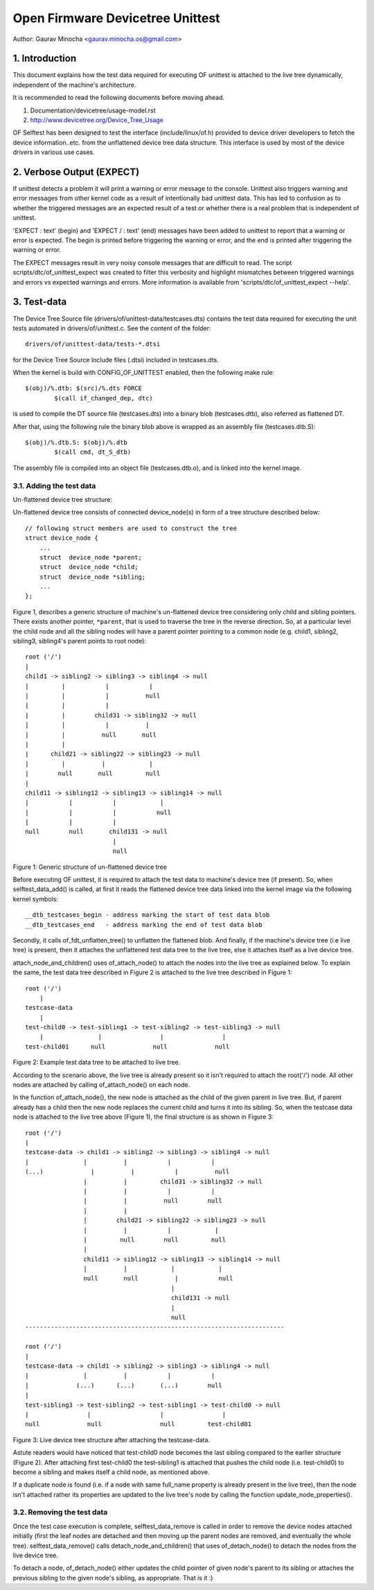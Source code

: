 .. SPDX-License-Identifier: GPL-2.0

=================================
Open Firmware Devicetree Unittest
=================================

Author: Gaurav Minocha <gaurav.minocha.os@gmail.com>

1. Introduction
===============

This document explains how the test data required for executing OF unittest
is attached to the live tree dynamically, independent of the machine's
architecture.

It is recommended to read the following documents before moving ahead.

(1) Documentation/devicetree/usage-model.rst
(2) http://www.devicetree.org/Device_Tree_Usage

OF Selftest has been designed to test the interface (include/linux/of.h)
provided to device driver developers to fetch the device information..etc.
from the unflattened device tree data structure. This interface is used by
most of the device drivers in various use cases.


2. Verbose Output (EXPECT)
==========================

If unittest detects a problem it will print a warning or error message to
the console.  Unittest also triggers warning and error messages from other
kernel code as a result of intentionally bad unittest data.  This has led
to confusion as to whether the triggered messages are an expected result
of a test or whether there is a real problem that is independent of unittest.

'EXPECT \ : text' (begin) and 'EXPECT / : text' (end) messages have been
added to unittest to report that a warning or error is expected.  The
begin is printed before triggering the warning or error, and the end is
printed after triggering the warning or error.

The EXPECT messages result in very noisy console messages that are difficult
to read.  The script scripts/dtc/of_unittest_expect was created to filter
this verbosity and highlight mismatches between triggered warnings and
errors vs expected warnings and errors.  More information is available
from 'scripts/dtc/of_unittest_expect --help'.


3. Test-data
============

The Device Tree Source file (drivers/of/unittest-data/testcases.dts) contains
the test data required for executing the unit tests automated in
drivers/of/unittest.c. See the content of the folder::

    drivers/of/unittest-data/tests-*.dtsi

for the Device Tree Source Include files (.dtsi) included in testcases.dts.

When the kernel is build with CONFIG_OF_UNITTEST enabled, then the following make
rule::

    $(obj)/%.dtb: $(src)/%.dts FORCE
	    $(call if_changed_dep, dtc)

is used to compile the DT source file (testcases.dts) into a binary blob
(testcases.dtb), also referred as flattened DT.

After that, using the following rule the binary blob above is wrapped as an
assembly file (testcases.dtb.S)::

    $(obj)/%.dtb.S: $(obj)/%.dtb
	    $(call cmd, dt_S_dtb)

The assembly file is compiled into an object file (testcases.dtb.o), and is
linked into the kernel image.


3.1. Adding the test data
-------------------------

Un-flattened device tree structure:

Un-flattened device tree consists of connected device_node(s) in form of a tree
structure described below::

    // following struct members are used to construct the tree
    struct device_node {
	...
	struct  device_node *parent;
	struct  device_node *child;
	struct  device_node *sibling;
	...
    };

Figure 1, describes a generic structure of machine's un-flattened device tree
considering only child and sibling pointers. There exists another pointer,
``*parent``, that is used to traverse the tree in the reverse direction. So, at
a particular level the child node and all the sibling nodes will have a parent
pointer pointing to a common node (e.g. child1, sibling2, sibling3, sibling4's
parent points to root node)::

    root ('/')
    |
    child1 -> sibling2 -> sibling3 -> sibling4 -> null
    |         |           |           |
    |         |           |          null
    |         |           |
    |         |        child31 -> sibling32 -> null
    |         |           |          |
    |         |          null       null
    |         |
    |      child21 -> sibling22 -> sibling23 -> null
    |         |          |            |
    |        null       null         null
    |
    child11 -> sibling12 -> sibling13 -> sibling14 -> null
    |           |           |            |
    |           |           |           null
    |           |           |
    null        null       child131 -> null
			    |
			    null

Figure 1: Generic structure of un-flattened device tree


Before executing OF unittest, it is required to attach the test data to
machine's device tree (if present). So, when selftest_data_add() is called,
at first it reads the flattened device tree data linked into the kernel image
via the following kernel symbols::

    __dtb_testcases_begin - address marking the start of test data blob
    __dtb_testcases_end   - address marking the end of test data blob

Secondly, it calls of_fdt_unflatten_tree() to unflatten the flattened
blob. And finally, if the machine's device tree (i.e live tree) is present,
then it attaches the unflattened test data tree to the live tree, else it
attaches itself as a live device tree.

attach_node_and_children() uses of_attach_node() to attach the nodes into the
live tree as explained below. To explain the same, the test data tree described
in Figure 2 is attached to the live tree described in Figure 1::

    root ('/')
	|
    testcase-data
	|
    test-child0 -> test-sibling1 -> test-sibling2 -> test-sibling3 -> null
	|               |                |                |
    test-child01      null             null             null


Figure 2: Example test data tree to be attached to live tree.

According to the scenario above, the live tree is already present so it isn't
required to attach the root('/') node. All other nodes are attached by calling
of_attach_node() on each node.

In the function of_attach_node(), the new node is attached as the child of the
given parent in live tree. But, if parent already has a child then the new node
replaces the current child and turns it into its sibling. So, when the testcase
data node is attached to the live tree above (Figure 1), the final structure is
as shown in Figure 3::

    root ('/')
    |
    testcase-data -> child1 -> sibling2 -> sibling3 -> sibling4 -> null
    |               |          |           |           |
    (...)             |          |           |          null
		    |          |         child31 -> sibling32 -> null
		    |          |           |           |
		    |          |          null        null
		    |          |
		    |        child21 -> sibling22 -> sibling23 -> null
		    |          |           |            |
		    |         null        null         null
		    |
		    child11 -> sibling12 -> sibling13 -> sibling14 -> null
		    |          |            |            |
		    null       null          |           null
					    |
					    child131 -> null
					    |
					    null
    -----------------------------------------------------------------------

    root ('/')
    |
    testcase-data -> child1 -> sibling2 -> sibling3 -> sibling4 -> null
    |               |          |           |           |
    |             (...)      (...)       (...)        null
    |
    test-sibling3 -> test-sibling2 -> test-sibling1 -> test-child0 -> null
    |                |                   |                |
    null             null                null         test-child01


Figure 3: Live device tree structure after attaching the testcase-data.


Astute readers would have noticed that test-child0 node becomes the last
sibling compared to the earlier structure (Figure 2). After attaching first
test-child0 the test-sibling1 is attached that pushes the child node
(i.e. test-child0) to become a sibling and makes itself a child node,
as mentioned above.

If a duplicate node is found (i.e. if a node with same full_name property is
already present in the live tree), then the node isn't attached rather its
properties are updated to the live tree's node by calling the function
update_node_properties().


3.2. Removing the test data
---------------------------

Once the test case execution is complete, selftest_data_remove is called in
order to remove the device nodes attached initially (first the leaf nodes are
detached and then moving up the parent nodes are removed, and eventually the
whole tree). selftest_data_remove() calls detach_node_and_children() that uses
of_detach_node() to detach the nodes from the live device tree.

To detach a node, of_detach_node() either updates the child pointer of given
node's parent to its sibling or attaches the previous sibling to the given
node's sibling, as appropriate. That is it :)
